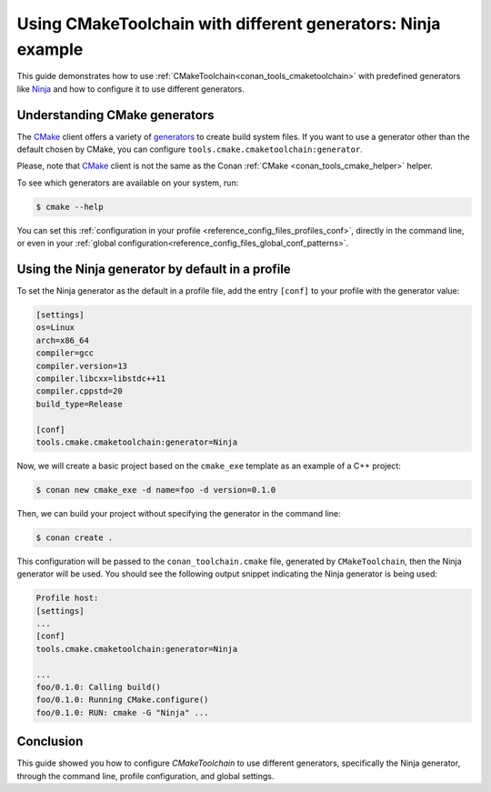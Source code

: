 
.. _examples-tools-use-different-toolchain-generator:

Using CMakeToolchain with different generators: Ninja example
=============================================================

This guide demonstrates how to use :ref:`CMakeToolchain<conan_tools_cmaketoolchain>` with predefined generators
like `Ninja <https://ninja-build.org/>`_ and how to configure it to use different generators.

Understanding CMake generators
------------------------------

The `CMake <https://cmake.org/>`_ client offers a variety of `generators <https://cmake.org/cmake/help/latest/manual/cmake-generators.7.html>`_ to create build system files.
If you want to use a generator other than the default chosen by CMake, you can configure ``tools.cmake.cmaketoolchain:generator``.

Please, note that `CMake <https://cmake.org/>`_ client is not the same as the Conan :ref:`CMake <conan_tools_cmake_helper>` helper.

To see which generators are available on your system, run:

.. code-block:: bash

    $ cmake --help

You can set this :ref:`configuration in your profile <reference_config_files_profiles_conf>`,
directly in the command line, or even in your :ref:`global configuration<reference_config_files_global_conf_patterns>`.

Using the Ninja generator by default in a profile
-------------------------------------------------

To set the Ninja generator as the default in a profile file,
add the entry ``[conf]`` to your profile with the generator value:

.. code-block:: text

    [settings]
    os=Linux
    arch=x86_64
    compiler=gcc
    compiler.version=13
    compiler.libcxx=libstdc++11
    compiler.cppstd=20
    build_type=Release

    [conf]
    tools.cmake.cmaketoolchain:generator=Ninja

Now, we will create a basic project based on the ``cmake_exe`` template as an example of a C++ project:

.. code-block:: bash

    $ conan new cmake_exe -d name=foo -d version=0.1.0

Then, we can build your project without specifying the generator in the command line:

.. code-block:: bash

    $ conan create .

This configuration will be passed to the ``conan_toolchain.cmake`` file, generated by ``CMakeToolchain``, then the Ninja generator will be used.
You should see the following output snippet indicating the Ninja generator is being used:

.. code-block:: bash

    Profile host:
    [settings]
    ...
    [conf]
    tools.cmake.cmaketoolchain:generator=Ninja

    ...
    foo/0.1.0: Calling build()
    foo/0.1.0: Running CMake.configure()
    foo/0.1.0: RUN: cmake -G "Ninja" ...

Conclusion
----------

This guide showed you how to configure `CMakeToolchain` to use different generators, specifically the Ninja generator,
through the command line, profile configuration, and global settings.
